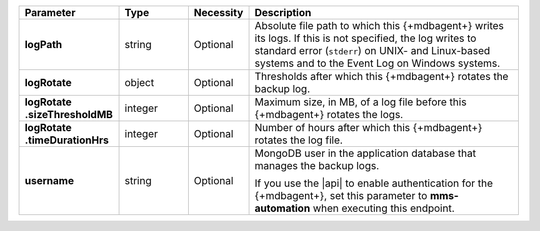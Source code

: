 .. list-table::
   :widths: 20 14 11 55
   :header-rows: 1
   :stub-columns: 1

   * - Parameter
     - Type
     - Necessity
     - Description

   * - logPath
     - string
     - Optional
     - Absolute file path to which this {+mdbagent+} writes its logs.
       If this is not specified, the log writes to standard error
       (``stderr``) on UNIX- and Linux-based systems and to the Event
       Log on Windows systems.

   * - logRotate
     - object
     - Optional
     - Thresholds after which this {+mdbagent+} rotates the backup log.

   * - | logRotate
       | .sizeThresholdMB
     - integer
     - Optional
     - Maximum size, in MB, of a log file before this {+mdbagent+}
       rotates the logs.

   * - | logRotate
       | .timeDurationHrs
     - integer
     - Optional
     - Number of hours after which this {+mdbagent+} rotates the log
       file.

   * - username
     - string
     - Optional
     - MongoDB user in the application database that manages the
       backup logs.

       If you use the |api| to enable authentication for the
       {+mdbagent+}, set this parameter to **mms-automation** when
       executing this endpoint.
